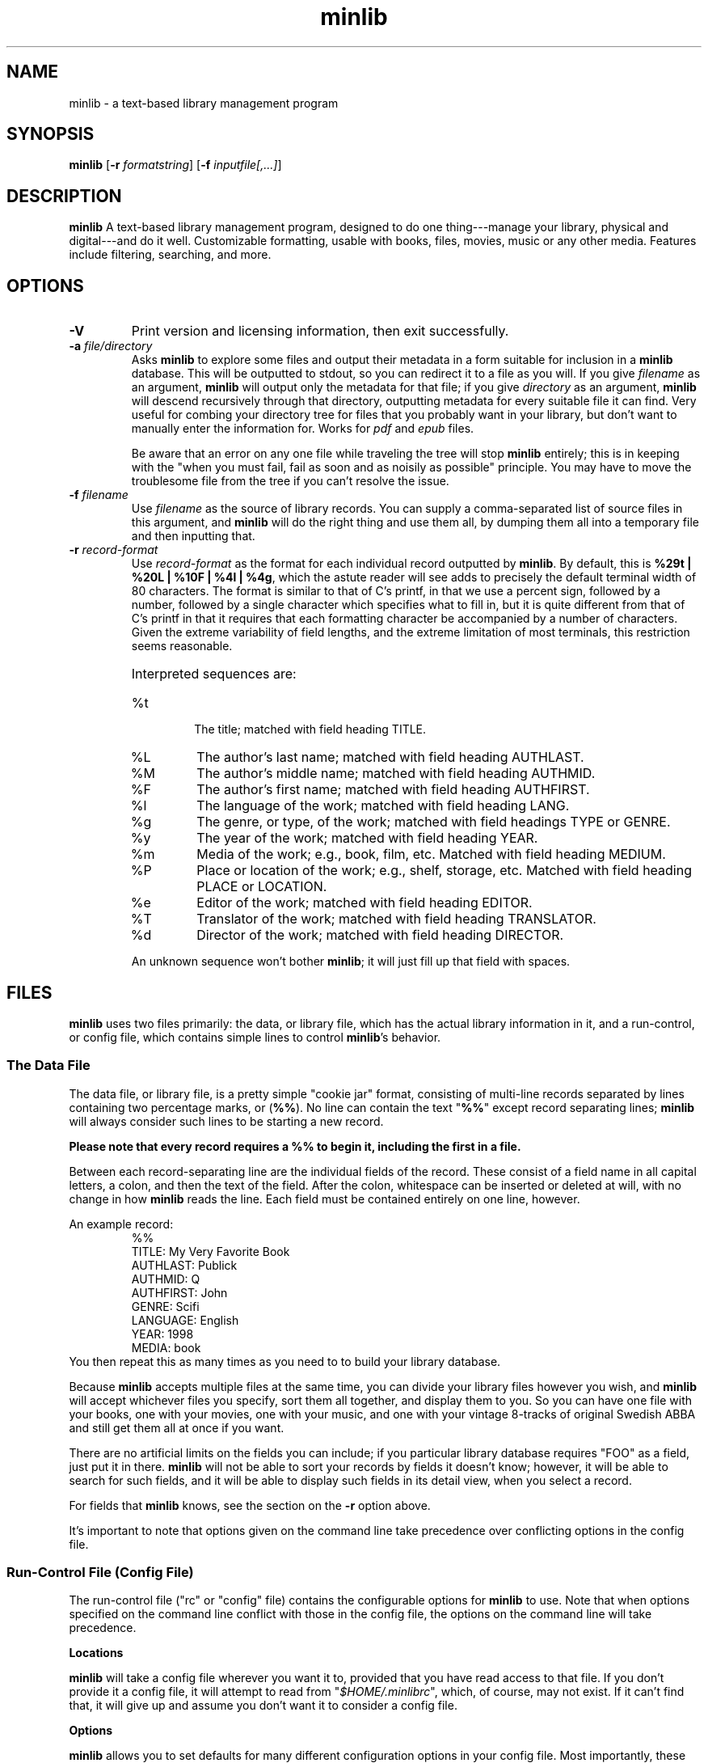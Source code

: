 ." +AMDG
." Process with:
." groff -man -Tascii minlib.1
.TH minlib 1 "June 2016" dgoodmaniii minlib
.SH NAME
minlib \- a text-based library management program
.SH SYNOPSIS
.B minlib
[\fB\-r\fR \fIformatstring\fR]
[\fB\-f\fR \fIinputfile[,...]\fR]
.SH DESCRIPTION
.B minlib
A text-based library management program, designed to do one
thing---manage your library, physical and digital---and do
it well. Customizable formatting, usable with books, files,
movies, music or any other media.  Features include
filtering, searching, and more.
.SH OPTIONS
.TP
.BR \-V
Print version and licensing information, then exit
successfully.
.TP
.BR "\-a \fIfile/directory\fR"
Asks \fBminlib\fR to explore some files and output their
metadata in a form suitable for inclusion in a \fBminlib\fR
database.  This will be outputted to stdout, so you can
redirect it to a file as you will.  If you give
\fIfilename\fR as an argument, \fBminlib\fR will output only
the metadata for that file; if you give \fIdirectory\fR as
an argument, \fBminlib\fR will descend recursively through
that directory, outputting metadata for every suitable file
it can find.  Very useful for combing your directory tree
for files that you probably want in your library, but don't
want to manually enter the information for.  Works for
\fIpdf\fR and \fIepub\fR files.
.PP
.RS
Be aware that an error on any one file while traveling the
tree will stop \fBminlib\fR entirely; this is in keeping
with the "when you must fail, fail as soon and as noisily
as possible" principle.  You may have to move the
troublesome file from the tree if you can't resolve the
issue.
.RE
.TP
.BR "\-f \fIfilename\fR"
Use \fIfilename\fR as the source of library records.  You
can supply a comma-separated list of source files in this
argument, and \fBminlib\fR will do the right thing and use
them all, by dumping them all into a temporary file and then
inputting that.
.TP
.BR "\-r \fIrecord-format\fR"
Use \fIrecord-format\fR as the format for each individual
record outputted by \fBminlib\fR.  By default, this is
\fB%29t | %20L | %10F | %4l | %4g\fR, which the astute
reader will see adds to precisely the default terminal width
of 80 characters.  The format is similar to that of C's
printf, in that we use a percent sign, followed by a number,
followed by a single character which specifies what to fill
in, but it is quite different from that of C's printf in
that it requires that each formatting character be
accompanied by a number of characters.  Given the extreme
variability of field lengths, and the extreme limitation of
most terminals, this restriction seems reasonable.
.RS
.HP
Interpreted sequences are:
.TP 
%t
The title; matched with field heading TITLE.
.TP
%L
The author's last name; matched with field heading AUTHLAST.
.TP
%M
The author's middle name; matched with field heading
AUTHMID.
.TP
%F
The author's first name; matched with field heading
AUTHFIRST.
.TP
%l
The language of the work; matched with field heading LANG.
.TP
%g
The genre, or type, of the work; matched with field headings
TYPE or GENRE.
.TP
%y
The year of the work; matched with field heading YEAR.
.TP
%m
Media of the work; e.g., book, film, etc.  Matched with
field heading MEDIUM.
.TP
%P
Place or location of the work; e.g., shelf, storage, etc.
Matched with field heading PLACE or LOCATION.
.TP
%e
Editor of the work; matched with field heading EDITOR.
.TP
%T
Translator of the work; matched with field heading
TRANSLATOR.
.TP
%d
Director of the work; matched with field heading DIRECTOR.
.PP
An unknown sequence won't bother \fBminlib\fR; it will just fill
up that field with spaces.
.RE
.SH FILES
\fBminlib\fR uses two files primarily:  the data, or library
file, which has the actual library information in it, and a
run-control, or config file, which contains simple lines to
control \fBminlib\fR's behavior.
.SS The Data File
The data file, or library file, is a pretty simple "cookie
jar" format, consisting of multi-line records separated by
lines containing two percentage marks, or (\fB%%\fR).  No
line can contain the text "\fB%%\fR" except record
separating lines; \fBminlib\fR will always consider such
lines to be starting a new record.
.PP
\fBPlease note that every record requires a %% to begin it,
including the first in a file.\fR
.PP
Between each record-separating line are the individual
fields of the record.  These consist of a field name in all
capital letters, a colon, and then the text of the field.
After the colon, whitespace can be inserted or deleted at
will, with no change in how \fBminlib\fR reads the line.
Each field must be contained entirely on one line, however.
.PP
An example record:
.RS
%%
.br
TITLE:  My Very Favorite Book
.br
AUTHLAST:  Publick
.br
AUTHMID: Q
.br
AUTHFIRST:  John
.br
GENRE:  Scifi
.br
LANGUAGE:  English
.br
YEAR:	1998
.br
MEDIA:  book
.RE
You then repeat this as many times as you need to to build
your library database.
.PP
Because \fBminlib\fR accepts multiple files at the same
time, you can divide your library files however you wish,
and \fBminlib\fR will accept whichever files you specify,
sort them all together, and display them to you.  So you can
have one file with your books, one with your movies, one
with your music, and one with your vintage 8-tracks of
original Swedish ABBA and still get them all at once if you
want.
.PP
There are no artificial limits on the fields you can
include; if you particular library database requires "FOO"
as a field, just put it in there.  \fBminlib\fR will not be
able to sort your records by fields it doesn't know;
however, it will be able to search for such fields, and it
will be able to display such fields in its detail view, when
you select a record.
.PP
For fields that \fBminlib\fR knows, see the section on the
\fB\-r\fR option above.
.PP
It's important to note that options given on the command
line take precedence over conflicting options in the config
file.
.SS Run-Control File (Config File)
The run-control file ("rc" or "config" file) contains the
configurable options for \fBminlib\fR to use.  Note that
when options specified on the command line conflict with
those in the config file, the options on the command line
will take precedence.
.PP
.BR Locations
.PP
\fBminlib\fR will take a config file wherever you want it
to, provided that you have read access to that file.  If you
don't provide it a config file, it will attempt to read from
"\fI$HOME/.minlibrc\fR", which, of course, may not exist.
If it can't find that, it will give up and assume you don't
want it to consider a config file.
.PP
.BR Options
.PP
\fBminlib\fR allows you to set defaults for many different
configuration options in your config file.  Most
importantly, these are input files; record format strings;
and default viewers for digital files.  Like the input file
we discussed above, the format is simple:  an all-caps
string which says what option you're trying to set, and then
the value of that option.  Whitespace on the line is
ignored.  So, for example:
.PP
.RS
PDF_VIEWER:  xpdf -cont %s
.br
TOP_FORE_COLOR:  COLOR_BLUE
.br
TOP_BACK_COLOR:  COLOR_YELLOW
.RE
.PP
A \fBminlib\fR rc-file is essentially just a list of lines
of this type.
.BR Colors
.PP
\fBminlib\fR allows you to set the colors for pretty much
everything in the program.  Normal \fIncurses\fR colors will
be accepted by \fBminlib\fR.  These are \fBCOLOR_BLACK\fR,
\fBCOLOR_RED\fR, \fBCOLOR_GREEN\fR, \fBCOLOR_YELLOW\fR,
\fBCOLOR_BLUE\fR, \fBCOLOR_MAGENTA\fR, \fBCOLOR_CYAN\fR, or
\fBCOLOR_WHITE\fR.
.PP
If you do not set a particular color, \fBminlib\fR will
select a reasonable default for you.  The algorithm for this
is simple:  foreground colors will be set to
\fBCOLOR_WHITE\fR and background colors to
\fBCOLOR_BLACK\fR.  Be aware that, if you set some
foreground colors without setting the corresponding
background colors, these defaults might make your color
scheme illegible.
.PP
The colors that can be set are:
.TP
.BR TOP_FORE_COLOR
The foreground color (that is, the color for the text) in
the top bar.  This is the top bar in both menu view and
detail view.
.TP
.BR TOP_BACK_COLOR
The background color (that is, the color for the background
of the text) in the top bar.  This is the top bar in both
menu view and detail view.
.TP
.BR BOT_FORE_COLOR
The foreground color (that is, the color for the text) in
the bottom bar.  This is the bottom bar in both menu view and
detail view.
.TP
.BR BOT_BACK_COLOR
The background color (that is, the color for the background
of the text) in the bottom bar.  This is the bottom bar in both
menu view and detail view.
.TP
.BR MEN_FORE_COLOR
The foreground color (that is, the color for the text) in the 
menu; this will also be the background color of the
currently active item on the menu.  That is, inactive items
(items the cursor is \fInot\fR on) will have this as the
text color; the active item (the item the cursor \fIis\fR
on) will have this as the background color.
.TP
.BR MEN_BACK_COLOR
The background color (that is, the color for the background
of the text) in the menu; this will also be the text color
of the currently active item on the menu.  That is, inactive
items (items the cursor is \fInot\fR on) will have this as
the background color; the active item (the item the cursor
\fIis\fR on) will have this as the text color.
.TP
.BR DET_FIELD_FORE_COLOR
The foreground color (that is, the color for the text) for
the field names in detail view.
.TP
.BR DET_FIELD_BACK_COLOR
The background color (that is, the color for the background
of the text) for the field names in detail view.
.TP
.BR DET_TXT_FORE_COLOR
The foreground color (that is, the color for the text) for
the field values in detail view.
.TP
.BR DET_TXT_BACK_COLOR
The background color (that is, the color for the background
of the text) for the field values in detail view.
.TP
.BR DET_BACK_COLOR
The background color for the whole window in detail view.
.SH EXIT STATUS
\fBminlib\fR returns 0 if successful, non-zero if it fails
for some reason.  See the \fBERRORS\fR section for possible
failure exit statuses.
.SH ERRORS
\fBminlib\fR can, like all programs, go wrong in a huge
number of ways; but fortunately, most of those are extremely
unlikely.  Still, \fBminlib\fR tries hard to give precise
failure information, even for those situations that
basically never happen.
.PP
So upon failure, \fBminlib\fR prints both an error message
to \fIstderr\fR and exits with a particular status.  Error
codes are as follows:
.TP
.BR 1
You gave \fBminlib\fR an option that it doesn't recognize.
.TP
.BR 2
You supplied \fBminlib\fR an option which requires an
argument, but didn't send it an argument.  E.g., you said
\fB\-r\fR, but didn't say what you wanted the formatting
string to be.
.TP
.BR 3, 4, 5, 6, 7, 9
Insufficient memory errors; this are only thrown when the
operating system can't provide enough memory for
\fBminlib\fR to do its thing.  Since \fBminlib\fR doesn't
require much memory, these errors are exceedingly unlikely.
\fB3\fR means it couldn't load the data file; \fB4\fR means
means that it couldn't load the data file into formatted
lines; \fB5\fR means that it couldn't load the array used to
track the formatted lines; \fB6\fR means that it couldn't
get enough memory for the format string; \fB7\fR
indicates insufficient memory for a variety of minor
internal tasks; \fB9\fR means there is insufficient memory
for the filename string.
.TP
.BR 8
A problem opening the data file.  A message printed to
stderr will give the name of the file and the error number.
.TP
.BR 10
A problem opening the config file.  A message printed to
stderr will give the name of the file and the error number.
.TP
.BR 11
\fBminlib\fR has checked in all the usual places (a config
file and the command line), but hasn't found an input file
(that is, a database or library file).  As such, it has
nothing to do and quites.
.TP
.BR 12
\fBminlib\fR uses temporary files to process multiple input
files.  However, it's been unable to construct such a
temporary file.  Check your permissions to resolve this.
.TP
.BR 13
You've asked \fBminlib\fR to print the metadata of a file
with the "\fB\-a\fR" option; however, it's having some
trouble getting information about that file.  The
specific error message printed will tell you more.
.TP
.BR 14
You've asked \fBminlib\fR to print the metadata of a file
with the "\fB\-a\fR" option; however, it's having some
trouble opening that file.  Probably a permissions issue;
the specific error message printed will tell you more.
.SH BUGS
None known at this time.
.SH AUTHOR
Donald P. Goodman III <dgoodmaniii at gmail dot com>
.SH SEE ALSO
pdfinfo
